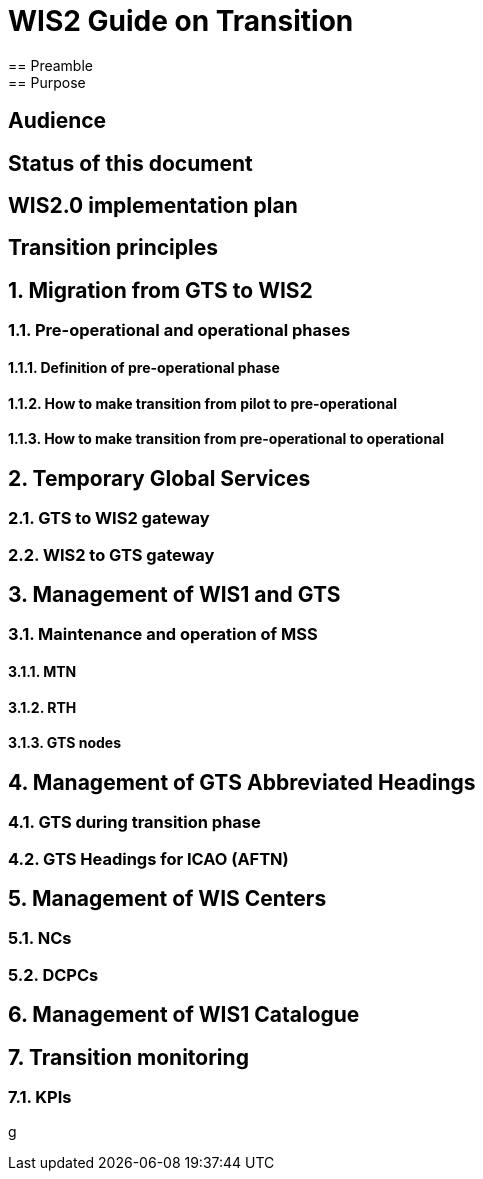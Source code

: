 = WIS2 Guide on Transition 
== Preamble 
== Purpose
== Audience
== Status of this document
== WIS2.0 implementation plan
== Transition principles
:sectnums:
== Migration from GTS to WIS2
=== Pre-operational and operational phases
==== Definition of pre-operational phase  
==== How to make transition from pilot to pre-operational 
==== How to make transition from pre-operational to operational 
== Temporary Global Services 
=== GTS to WIS2 gateway 
=== WIS2 to GTS gateway  
== Management of WIS1 and GTS 
=== Maintenance and operation of MSS 
==== MTN 
==== RTH 
==== GTS nodes 
== Management of GTS Abbreviated Headings 
=== GTS during transition phase 
=== GTS Headings for ICAO (AFTN) 
== Management of WIS Centers 
=== NCs 
=== DCPCs 
== Management of WIS1 Catalogue 
== Transition monitoring 
=== KPIs 
g
